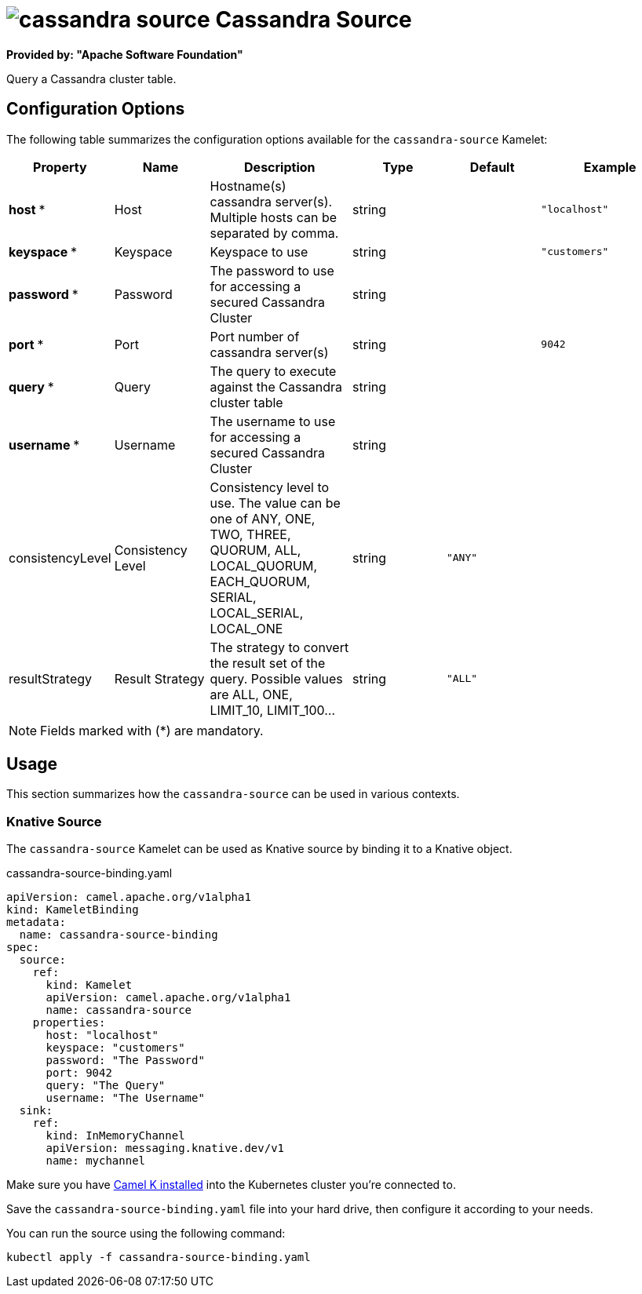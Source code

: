 // THIS FILE IS AUTOMATICALLY GENERATED: DO NOT EDIT
= image:kamelets/cassandra-source.svg[] Cassandra Source

*Provided by: "Apache Software Foundation"*

Query a Cassandra cluster table.

== Configuration Options

The following table summarizes the configuration options available for the `cassandra-source` Kamelet:
[width="100%",cols="2,^2,3,^2,^2,^3",options="header"]
|===
| Property| Name| Description| Type| Default| Example
| *host {empty}* *| Host| Hostname(s) cassandra server(s). Multiple hosts can be separated by comma.| string| | `"localhost"`
| *keyspace {empty}* *| Keyspace| Keyspace to use| string| | `"customers"`
| *password {empty}* *| Password| The password to use for accessing a secured Cassandra Cluster| string| | 
| *port {empty}* *| Port| Port number of cassandra server(s)| string| | `9042`
| *query {empty}* *| Query| The query to execute against the Cassandra cluster table| string| | 
| *username {empty}* *| Username| The username to use for accessing a secured Cassandra Cluster| string| | 
| consistencyLevel| Consistency Level| Consistency level to use. The value can be one of ANY, ONE, TWO, THREE, QUORUM, ALL, LOCAL_QUORUM, EACH_QUORUM, SERIAL, LOCAL_SERIAL, LOCAL_ONE| string| `"ANY"`| 
| resultStrategy| Result Strategy| The strategy to convert the result set of the query. Possible values are ALL, ONE, LIMIT_10, LIMIT_100...| string| `"ALL"`| 
|===

NOTE: Fields marked with ({empty}*) are mandatory.

== Usage

This section summarizes how the `cassandra-source` can be used in various contexts.

=== Knative Source

The `cassandra-source` Kamelet can be used as Knative source by binding it to a Knative object.

.cassandra-source-binding.yaml
[source,yaml]
----
apiVersion: camel.apache.org/v1alpha1
kind: KameletBinding
metadata:
  name: cassandra-source-binding
spec:
  source:
    ref:
      kind: Kamelet
      apiVersion: camel.apache.org/v1alpha1
      name: cassandra-source
    properties:
      host: "localhost"
      keyspace: "customers"
      password: "The Password"
      port: 9042
      query: "The Query"
      username: "The Username"
  sink:
    ref:
      kind: InMemoryChannel
      apiVersion: messaging.knative.dev/v1
      name: mychannel

----

Make sure you have xref:latest@camel-k::installation/installation.adoc[Camel K installed] into the Kubernetes cluster you're connected to.

Save the `cassandra-source-binding.yaml` file into your hard drive, then configure it according to your needs.

You can run the source using the following command:

[source,shell]
----
kubectl apply -f cassandra-source-binding.yaml
----
// THIS FILE IS AUTOMATICALLY GENERATED: DO NOT EDIT
